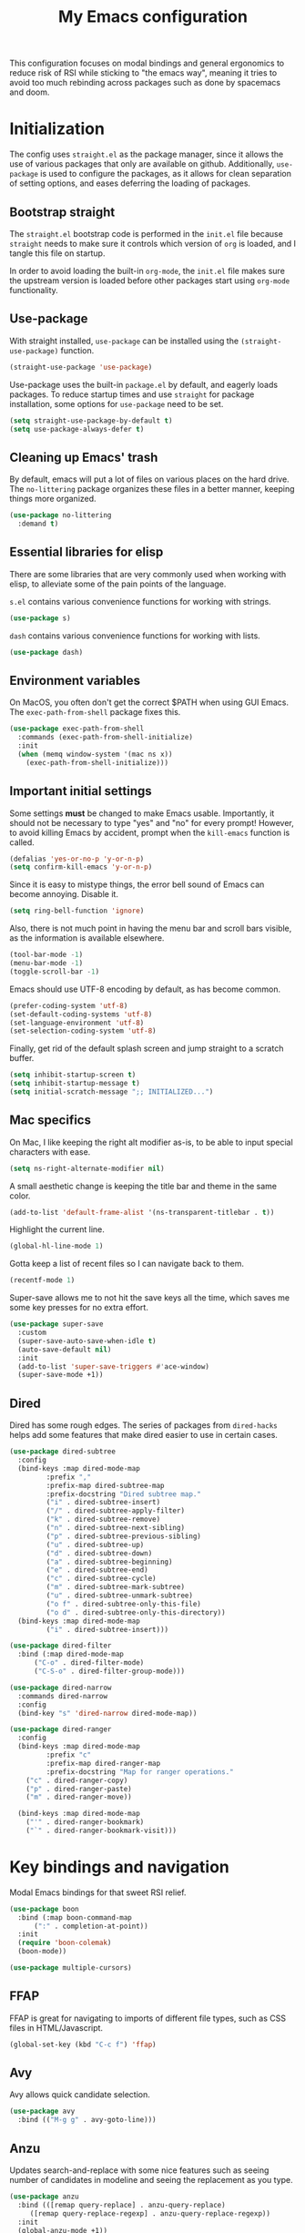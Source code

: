 #+TITLE: My Emacs configuration
#+PROPERTY: tangle "init.el"
#+PROPERTY: header-args :results silent :noweb yes

This configuration focuses on modal bindings and general ergonomics to reduce
risk of RSI while sticking to "the emacs way", meaning it tries to avoid too
much rebinding across packages such as done by spacemacs and doom.

* Initialization

The config uses ~straight.el~ as the package manager, since it allows the use of
various packages that only are available on github. Additionally, ~use-package~ is
used to configure the packages, as it allows for clean separation of setting
options, and eases deferring the loading of packages.

** Bootstrap straight

The ~straight.el~ bootstrap code is performed in the ~init.el~ file because ~straight~
needs to make sure it controls which version of ~org~ is loaded, and I tangle this
file on startup.

In order to avoid loading the built-in ~org-mode~, the ~init.el~ file makes sure the
upstream version is loaded before other packages start using ~org-mode~
functionality.

** Use-package

With straight installed, ~use-package~ can be installed using the
~(straight-use-package)~ function.

#+BEGIN_SRC emacs-lisp
  (straight-use-package 'use-package)
#+END_SRC

Use-package uses the built-in ~package.el~ by default, and eagerly loads packages.
To reduce startup times and use ~straight~ for package installation, some options
for ~use-package~ need to be set.

#+BEGIN_SRC emacs-lisp
  (setq straight-use-package-by-default t)
  (setq use-package-always-defer t)
#+END_SRC

** Cleaning up Emacs' trash

By default, emacs will put a lot of files on various places on the hard drive.
The ~no-littering~ package organizes these files in a better manner, keeping
things more organized.

#+BEGIN_SRC emacs-lisp
  (use-package no-littering
    :demand t)
#+END_SRC

** Essential libraries for elisp

There are some libraries that are very commonly used when working with elisp, to
alleviate some of the pain points of the language.

~s.el~ contains various convenience functions for working with strings.

#+BEGIN_SRC emacs-lisp
  (use-package s)
#+END_SRC

~dash~ contains various convenience functions for working with lists.

#+BEGIN_SRC emacs-lisp
  (use-package dash)
#+END_SRC

** Environment variables

On MacOS, you often don't get the correct $PATH when using GUI Emacs. The
~exec-path-from-shell~ package fixes this.

#+begin_src emacs-lisp
  (use-package exec-path-from-shell
    :commands (exec-path-from-shell-initialize)
    :init
    (when (memq window-system '(mac ns x))
      (exec-path-from-shell-initialize)))
#+end_src

** Important initial settings

Some settings *must* be changed to make Emacs usable. Importantly, it should not
be necessary to type "yes" and "no" for every prompt!  However, to avoid killing
Emacs by accident, prompt when the ~kill-emacs~ function is called.

#+BEGIN_SRC emacs-lisp
  (defalias 'yes-or-no-p 'y-or-n-p)
  (setq confirm-kill-emacs 'y-or-n-p)
#+END_SRC

Since it is easy to mistype things, the error bell sound of Emacs can become
annoying.  Disable it.

#+BEGIN_SRC emacs-lisp
  (setq ring-bell-function 'ignore)
#+END_SRC

Also, there is not much point in having the menu bar and scroll bars visible, as
the information is available elsewhere.

#+BEGIN_SRC emacs-lisp
  (tool-bar-mode -1)
  (menu-bar-mode -1)
  (toggle-scroll-bar -1)
#+END_SRC

Emacs should use UTF-8 encoding by default, as has become common.
#+begin_src emacs-lisp
  (prefer-coding-system 'utf-8)
  (set-default-coding-systems 'utf-8)
  (set-language-environment 'utf-8)
  (set-selection-coding-system 'utf-8)
#+end_src

Finally, get rid of the default splash screen and jump straight to a scratch
buffer.

#+begin_src emacs-lisp
  (setq inhibit-startup-screen t)
  (setq inhibit-startup-message t)
  (setq initial-scratch-message ";; INITIALIZED...")
#+end_src

** Mac specifics

On Mac, I like keeping the right alt modifier as-is, to be able to input special
characters with ease.

#+begin_src emacs-lisp
  (setq ns-right-alternate-modifier nil)
#+end_src

A small aesthetic change is keeping the title bar and theme in the same color.

#+begin_src emacs-lisp
  (add-to-list 'default-frame-alist '(ns-transparent-titlebar . t))
#+end_src

Highlight the current line.
#+begin_src emacs-lisp
  (global-hl-line-mode 1)
#+end_src

Gotta keep a list of recent files so I can navigate back to them.
#+begin_src emacs-lisp
  (recentf-mode 1)
#+end_src

Super-save allows me to not hit the save keys all the time, which saves me some
key presses for no extra effort.

#+begin_src emacs-lisp
  (use-package super-save
    :custom
    (super-save-auto-save-when-idle t)
    (auto-save-default nil)
    :init
    (add-to-list 'super-save-triggers #'ace-window)
    (super-save-mode +1))
#+end_src

** Dired

Dired has some rough edges. The series of packages from ~dired-hacks~ helps add some
features that make dired easier to use in certain cases.

#+begin_src emacs-lisp
  (use-package dired-subtree
    :config
    (bind-keys :map dired-mode-map
	       :prefix ","
	       :prefix-map dired-subtree-map
	       :prefix-docstring "Dired subtree map."
	       ("i" . dired-subtree-insert)
	       ("/" . dired-subtree-apply-filter)
	       ("k" . dired-subtree-remove)
	       ("n" . dired-subtree-next-sibling)
	       ("p" . dired-subtree-previous-sibling)
	       ("u" . dired-subtree-up)
	       ("d" . dired-subtree-down)
	       ("a" . dired-subtree-beginning)
	       ("e" . dired-subtree-end)
	       ("c" . dired-subtree-cycle)
	       ("m" . dired-subtree-mark-subtree)
	       ("u" . dired-subtree-unmark-subtree)
	       ("o f" . dired-subtree-only-this-file)
	       ("o d" . dired-subtree-only-this-directory))
    (bind-keys :map dired-mode-map
	       ("i" . dired-subtree-insert)))

  (use-package dired-filter
    :bind (:map dired-mode-map
		("C-o" . dired-filter-mode)
		("C-S-o" . dired-filter-group-mode)))

  (use-package dired-narrow
    :commands dired-narrow
    :config
    (bind-key "s" 'dired-narrow dired-mode-map))

  (use-package dired-ranger
    :config
    (bind-keys :map dired-mode-map
	       :prefix "c"
	       :prefix-map dired-ranger-map
	       :prefix-docstring "Map for ranger operations."
      ("c" . dired-ranger-copy)
      ("p" . dired-ranger-paste)
      ("m" . dired-ranger-move))

    (bind-keys :map dired-mode-map
      ("'" . dired-ranger-bookmark)
      ("`" . dired-ranger-bookmark-visit)))
#+end_src

* Key bindings and navigation

Modal Emacs bindings for that sweet RSI relief.

#+begin_src emacs-lisp
  (use-package boon
    :bind (:map boon-command-map
		(":" . completion-at-point))
    :init
    (require 'boon-colemak)
    (boon-mode))

  (use-package multiple-cursors)
#+END_src

** FFAP

FFAP is great for navigating to imports of different file types, such as CSS
files in HTML/Javascript.

#+begin_src emacs-lisp
  (global-set-key (kbd "C-c f") 'ffap)
#+end_src

** Avy

Avy allows quick candidate selection.
#+begin_src emacs-lisp
  (use-package avy
    :bind (("M-g g" . avy-goto-line)))
#+end_src

** Anzu

Updates search-and-replace with some nice features such as seeing number of
candidates in modeline and seeing the replacement as you type.

#+begin_src emacs-lisp
  (use-package anzu
    :bind (([remap query-replace] . anzu-query-replace)
	   ([remap query-replace-regexp] . anzu-query-replace-regexp))
    :init
    (global-anzu-mode +1))
#+end_src

** Undo tree

Undo tree is perfect when making mistakes.

#+begin_src emacs-lisp
  (use-package undo-tree
    :bind ("M-g u" . undo-tree-visualize)
    :init
    (global-undo-tree-mode))
#+end_src

** Kill ring navigation

Browse-kill-ring displays a buffer with the kill ring content.

#+begin_src emacs-lisp
  (use-package browse-kill-ring
    :bind ("M-g y" . browse-kill-ring))
#+end_src

** Completion framework

After actively using both Ivy and Helm as a generic completion framework, I've
settled on something simpler. They both do a lot of things I don't
need. Overall, I like Ivy slightly better, since Helm has a small but noticable
delay when opening a buffer.

Selectrum is a nice compromise between Emacs itself and the bigger frameworks like
Ivy and Helm. It uses the built-in ~completing-read~ function instead of
implementing it's own, and is therefore easier to hack on than the alternatives.

~Prescient~ is a package for sorting completing-read results according to
frecency, and importantly works across Emacs sessions. Every time I try a
different completion package I miss the cross-session sorting this package
provides.

#+begin_src emacs-lisp
  (use-package prescient
    :commands (prescient-persist-mode))
  (use-package selectrum-prescient
    :commands (selectrum-prescient-mode))
#+end_src

#+begin_src emacs-lisp
  (use-package selectrum
    :init
    (selectrum-mode 1)
    (selectrum-prescient-mode 1)
    (prescient-persist-mode 1))
#+end_src

~Consult~ adds some niceties on top of ~completing-read~, most importantly a
buffer switching method that includes virtual buffers such as recent files, and
an annotation mode that displays documentation and key bindings inline. Since it
extends ~completing-read~, it works well with ~selectrum~.

#+begin_src emacs-lisp
  (use-package consult
    :straight (consult :type git :host github :repo "minad/consult" :file "consult.el")
    :bind (("M-g o" . consult-outline)
	   ("M-g l" . consult-line)
	   ("C-x b" . consult-buffer)
	   ("C-x 4 b" . consult-buffer-other-window)
	   ("C-x 5 b" . consult-buffer-other-frame)
	   (:map boon-command-map
		 ("p" . consult-line)))
    :init
    (consult-annotate-mode))
#+end_src

** Imenu

IMenu is a useful, built-in navigation tool for many modes, but is unbound. Bind to ~M-i~, since that's only used for indentation by default.
#+begin_src emacs-lisp
  (bind-key "M-i" 'imenu)
#+end_src

However, IMenu will often require navigating through multiple menus. Since I
have fuzzy completion it's better if the list of IMenu entries can be searched
in its entirety. The ~flimenu~ package flattens the ~imenu~ so this works.

#+begin_src emacs-lisp
  (use-package flimenu
    :hook (after-init . flimenu-global-mode))
#+end_src

** Bufler

Bufler is a nice replacement for IBuffer that allows better and simpler
grouping, grouping into many levels, and an interaction scheme somewhat aligned
with magit.

#+begin_src emacs-lisp
  (use-package bufler
    :bind ("C-x C-b" . bufler)
    :hook (after-init . bufler-mode))
#+end_src

The bufler buffer grouping/switching functionality is a bit buggy, and will
either add buffer headers to the buffer list, or hide the buffer list
entirely. I therefore rely on regular buffer switching, and only use bufler as
an Ibuffer replacement.

** Crux

The Crux package contains a bunch of useful shortcuts.

#+begin_src emacs-lisp
  (use-package crux
    :bind (("C-c o" . crux-open-with)
	   ("C-^" . crux-top-join-line)
	   ("C-c n" . crux-cleanup-buffer-or-region)
	   ("C-c u" . crux-view-url)
	   ("C-a" . crux-move-beginning-of-line)
	   ("C-c e" . crux-eval-and-replace)
	   ("C-x 4 t" . crux-transpose-windows)
	   ("C-c k" . crux-kill-other-buffers)
	   ("C-c D" . crux-delete-file-and-buffer)))
#+end_src

* Looks and layout

** Theme and fonts
#+begin_src emacs-lisp
    (load (concat user-emacs-directory "synthetiq-theme.el"))
  (load (concat user-emacs-directory "synthetiq-light-theme.el"))
#+end_src

Julia Mono has a lot of unicode symbols, perfect for e.g. Agda.

#+BEGIN_SRC emacs-lisp
  (set-face-attribute 'default nil :family "JuliaMono" :height 130)
  (set-face-attribute 'fixed-pitch nil :family "JuliaMono" :height 130)
  (set-face-attribute 'variable-pitch nil :family "JuliaMono" :height 130)
#+END_SRC

** Modeline

Push some elements to the right on the modeline, so it looks more balanced.

#+begin_src emacs-lisp
  (defun mode-line-fill (reserve)
    "Return empty space using FACE and leaving RESERVE space on the right."
    (unless reserve
      (setq reserve 20))
    (when (and window-system (eq 'right (get-scroll-bar-mode)))
      (setq reserve (- reserve 1)))
    (propertize " "
		'display `((space :align-to (- (+ right right-fringe right-margin) ,reserve)))))
#+end_src

The minions package gathers minor modes together in a nice manner
#+begin_src emacs-lisp
  (use-package minions
    :init
    (minions-mode)
    (setq-default mode-line-format (list
				    "%e"
				    mode-line-front-space
				    mode-line-mule-info
				    mode-line-client
				    mode-line-modified
				    mode-line-remote
				    mode-line-frame-identification
				    mode-line-buffer-identification
				    "   "
				    mode-line-position
				    vc-mode
				    minions-mode-line-modes
				    '(:eval (mode-line-fill (+ (length (format-mode-line mode-line-misc-info)) 0)))
				    mode-line-misc-info))
    )
#+end_src

I like seeing the current time when I'm working, as I often run Emacs in
full-screen mode. I don't need to see my computer's load level, so that is
hidden.

#+begin_src emacs-lisp
  (setq display-time-default-load-average nil)
  (setq display-time-format " %k:%M")
  (display-time-mode 1)
#+end_src

To make it clearer whether I'm in God mode or not, the mode line should change
color when god mode is active. Additionally, the cursor should change into a
line.
#+begin_src emacs-lisp
  (defun my-god-mode-update-cursor ()
      (setq cursor-type (if (or god-local-mode buffer-read-only)
			  'box
			  'bar)))
  (add-hook 'god-mode-enabled-hook #'my-god-mode-update-cursor)
  (add-hook 'god-mode-disabled-hook #'my-god-mode-update-cursor)
  (setq-default cursor-type 'bar)
#+end_src

** Rainbow delimiters

Rainbow delimiters make it easier to spot nesting of parentheses etc.
#+begin_src emacs-lisp
  (use-package rainbow-delimiters
    :hook (prog-mode . rainbow-delimiters-mode))
#+end_src


** Icons

Iconography allows quickly identifying information about an object. For
instance, files are easier to identify when their file type is shown as an
icon. The ~all-the-icons~ family of packages enables icons for various emacs
modes.

The base package.
#+BEGIN_SRC emacs-lisp
  (use-package all-the-icons)
#+END_SRC

Integration with Dired, which displays file types as an icon.

#+BEGIN_SRC emacs-lisp
  (use-package all-the-icons-dired
    :hook (dired-mode . all-the-icons-dired-mode))
#+END_SRC

IBuffer can also display file types of buffers using all-the-icons.

#+BEGIN_SRC emacs-lisp
  (use-package all-the-icons-ibuffer
    :init
    (all-the-icons-ibuffer-mode 1))
#+END_SRC

*** Font caches

Emacs may render icons slowly due to the way fonts are cached.  Performance can
be increased by not compacting font caches, at the cost of some RAM.

#+BEGIN_SRC emacs-lisp
  (setq inhibit-compacting-font-caches t)
#+END_SRC

** Showing key bindings

~which-key~ displays the key bindings available for a hotkey after a
short while. This helps discoverability immensely.

#+BEGIN_SRC emacs-lisp
  (use-package which-key
    :init
    (which-key-mode))
#+END_SRC

** Layout

When writing prose, I want the layout be as distraction-free as
possible. Olivetti-mode supports this with minimal fuzz. Olivetti defaults to a
width of 70, which is a tad too narrow for my taste, so it is raised to 80.

#+BEGIN_SRC emacs-lisp
  (use-package olivetti
    :hook (text-mode . olivetti-mode)
    :custom
    (olivetti-body-width 82))
#+END_SRC

Emacs is commonly used maximized. Default to maximizing Emacs on startup.

#+begin_src emacs-lisp
  (add-to-list 'default-frame-alist '(fullscreen . maximized))
#+end_src

* Windows, projects, and buffers

Emacs comes with ~winner-mode~, which allows navigating to old window layouts.
Great if you accidentally close your windows!

#+BEGIN_SRC emacs-lisp
  (winner-mode 1)
#+END_SRC

** Project management

Done by the built-in ~project.el~. I use Magit instead of the built-in VC-mode and
ripgrep for search, so bind those commands.

#+begin_src emacs-lisp
  (use-package project
    :straight nil
    :init
    (add-to-list 'project-switch-commands '(?\m "Magit" magit-status))
    (add-to-list 'project-switch-commands '(?r "Ripgrep" deadgrep)))
#+end_src

** Windows

The ~ace-window~ package is great for jumping between windows.  The [[https://github.com/abo-abo/ace-window#change-the-action-midway][dispatch keys]]
are very useful!

#+BEGIN_SRC emacs-lisp
  (use-package ace-window
    :bind ("M-o" . ace-window))
#+END_SRC

** File system

Dired is great for generic movement around the file system, as well as generic
options such as copying and renaming files across folders. However, it defaults
to displaying too much information, and feels cluttered. Disable this extra
information. If needed, it is available under the ~(~ key.

#+begin_src emacs-lisp
  (use-package dired
    :straight nil
    :ensure nil
    :hook (dired-mode . dired-hide-details-mode))
#+end_src

* Prose and life management

By default, text should auto-fill to 80 characters. This makes it easier to work
with olivetti, and makes vertical splits much more comfortable.

#+BEGIN_SRC emacs-lisp
  (setq-default fill-column 80)
  (add-hook 'text-mode-hook 'auto-fill-mode)
#+END_SRC

** Org mode

Instead of indenting all text to match the header, I like only indenting the
header, so that I have more horizontal characters for each line.

#+BEGIN_SRC emacs-lisp
  (setq org-indent-indentation-per-level 1)
  (setq org-adapt-indentation nil)
#+END_SRC

Org has a tendency to do weird stuff with whitespace when toggling
headings. Disable this behavior. Also, display the spacing between headings even
when they are closed.

#+BEGIN_SRC emacs-lisp
  (setq org-cycle-separator-lines 1)
  (customize-set-variable 'org-blank-before-new-entry
			  '((heading . nil)
			    (plain-list-item . nil)))
#+END_SRC

*** The agenda

The org files needed for my agenda is available in my Dropbox folder.

#+begin_src emacs-lisp
  (setq my/org-agenda-dir "~/Dropbox/orgfiles/")
#+end_src

#+begin_src emacs-lisp
  (setq org-directory my/org-agenda-dir
	org-agenda-files (concat user-emacs-directory "agenda-files"))
#+end_src

Org capture requires capture templates to be the most useful.

#+begin_src emacs-lisp
  (setq org-capture-templates
	`(("i" "inbox" entry (file ,(concat my/org-agenda-dir "inbox.org"))
	   "* TODO %?")))
#+end_src

Org agenda is nice for seeing an overview of the state of various org files at
once. Set it up so it shows my todos from various files.

#+begin_src emacs-lisp
  (setq my/org-agenda-todo-view
	`(" " "Agenda"
	  ((agenda ""
		   ((org-agenda-span 'day)
		    (org-deadline-warning-days 365)))
	   (todo "TODO"
		 ((org-agenda-overriding-header "Inbox")
		  (org-agenda-files '(,(concat my/org-agenda-dir "inbox.org")))))
	   (todo "TODO"
		 ((org-agenda-overriding-header "Eposter")
		  (org-agenda-files '(,(concat my/org-agenda-dir "emails.org")))))
	   (todo "NEXT"
		 ((org-agenda-overriding-header "In Progress")
		  (org-agenda-files '(,(concat my/org-agenda-dir "someday.org")
				      ,(concat my/org-agenda-dir "projects.org")
				      ,(concat my/org-agenda-dir "next.org")))
		  ))
	   (todo "TODO"
		 ((org-agenda-overriding-header "Prosjekter")
		  (org-agenda-files '(,(concat my/org-agenda-dir "projects.org")))
		  ))
	   (todo "TODO"
		 ((org-agenda-overriding-header "Enkeltoppgaver")
		  (org-agenda-files '(,(concat my/org-agenda-dir "next.org")))
		  (org-agenda-skip-function '(org-agenda-skip-entry-if 'deadline 'scheduled))))
	   nil)))
#+end_src

Show todo items in agenda that have been set to done in this session, or are
scheduled for today.

#+begin_src emacs-lisp
  (setq org-agenda-start-with-log-mode t)
#+end_src

There are some unnecessary horizontal lines in the agenda that take up space and
clutter the view. Remove them.
#+begin_src emacs-lisp
  (setq org-agenda-block-separator nil)
#+end_src

Make the agenda real easy to get to, to reduce overhead when working with task
management. This binds a shortcut to my agenda view to ~<F1>~.

#+begin_src emacs-lisp
  (defun my/org-agenda ()
    "Show my org agenda"
    (interactive)
    (org-agenda nil " "))

  (bind-key "<f1>" 'my/org-agenda)
#+end_src

#+begin_src emacs-lisp
  (defun my/org-babel-langs ()
    (org-babel-do-load-languages
     'org-babel-load-languages
     '((restclient . t))))
#+end_src



***** Refiling

Org mode is better if you can move stuff around easily. This is called refiling.
#+begin_src emacs-lisp
  (setq org-refile-use-outline-path 'file
	org-outline-path-complete-in-steps nil)
#+end_src

I need some targets to refile to.

#+begin_src emacs-lisp
  (setq org-refile-targets '(("next.org" :level . 0)
			     ("someday.org" :level . 0)
			     ("calendar.org" :level . 0)
			     ("emails.org" :level . 0)
			     ("projects.org" :maxlevel . 1)))
#+end_src

*** Finalization

Setup the actual org package.

#+begin_src emacs-lisp
  (use-package org
    :bind (("C-c c" . org-capture)
	   ("C-c l" . org-store-link))
    :init
    (setq org-agenda-custom-commands (list my/org-agenda-todo-view)))
#+end_src

** Markdown

Sometimes I work with markdown, for instance when writing documentation for
packages at work.

#+begin_src emacs-lisp
  (use-package markdown-mode
    :mode (("README\\.md\\'" . gfm-mode)
	   ("\\.md\\'" . markdown-mode)
	   ("\\.markdown\\'" . markdown-mode))
    :init
    (setq markdown-command "multimarkdown"))
#+end_src

* Programming

Line numbers are useful for navigation when using prog-mode.

#+begin_src emacs-lisp
  (add-hook 'prog-mode-hook 'display-line-numbers-mode)
#+end_src

** Snippets

Yasnippet is used for snippet support.

#+begin_src emacs-lisp
  (use-package yasnippet
    :init
    (yas-global-mode))
#+end_src

A bunch of default snippets are found in an external package.

#+begin_src emacs-lisp
  (use-package yasnippet-snippets
    :config
    (yasnippet-snippets-initialize))
#+end_src

** Errors

Flycheck performs error checking. There is also the built-in ~flymake~, but I've
had crashes on Windows when ~flymake~ tries to check a buffer that's currently
used by another process (such as when formatting a buffer).

#+begin_src emacs-lisp
  (use-package flycheck)
#+end_src

Integration with ~lsp-mode~ is automatic.

** LSP

The main coding environment is provided by the ~lsp-mode~ package family, which
just keeps getting better and better.

It is available under the ~<C-c i>~ prefix.

#+begin_src emacs-lisp
  (use-package lsp-mode
    :hook ((lsp-mode . lsp-enable-which-key-integration))
    :custom
    (lsp-keymap-prefix "C-c i"))
#+end_src

~lsp-ui~ provides some nice additional features such as a peek mode for finding
references and documentation display. However, I don't like the sideline
display, as it is too noisy.

#+begin_src emacs-lisp
  (use-package lsp-ui
    :commands lsp-ui-mode
    :hook (lsp-mode . lsp-ui-mode)
    :bind (:map lsp-ui-mode-map
		([remap xref-find-definitions] . lsp-ui-peek-find-definitions)
		([remap xref-find-references] . lsp-ui-peek-find-references))
    :custom
    (lsp-ui-sideline-enable nil)
    (lsp-ui-doc-enable nil)
    (lsp-ui-doc-position 'at-point))
#+end_src

** Structured editing

Smartparens enables features of structured editing into any language that can
display pairs.

#+begin_src emacs-lisp
  (use-package smartparens
    :commands (sp-local-pair smartparens-global-mode sp-use-paredit-bindings)
    :init
    (sp-local-pair 'emacs-lisp-mode "`" "'")
    (sp-local-pair 'emacs-lisp-mode "'" nil :actions nil)
    (smartparens-global-mode)
    (sp-use-smartparens-bindings))
#+end_src

** Languages

*** JavaScript

In Emacs 27, there is a new built-in JavaScript mode which is much better than
earlier modes, and supports JSX syntax well.

#+begin_src emacs-lisp
  (use-package rjsx-mode
    :mode ("\\.js\\'" "\\.jsx\\'")
    :custom
    (js2-mode-show-parse-errors nil)
    (js2-mode-show-strict-warnings nil)
    (js2-basic-offset 2)
    (js-indent-level 2)
    :hook ((js2-mode rjsx-mode) . lsp-deferred)
    :bind (:map rjsx-mode-map
		("M-." . lsp-ui-peek-find-definitions)
		("M-?" . lsp-ui-peek-find-references)))
#+end_src

I often use =prettier= as my formatter. The =prettier.el= package is good for
handling autoformat on save etc. ~global-prettier-mode~ enables Prettier for
javascript, typescript etc.

#+begin_src emacs-lisp
  (use-package prettier-js
    :hook ((js-mode scss-mode css-mode json-mode) . prettier-js-mode))
#+end_src

*** JSON

JSON-mode includes some niceties for working with JSON, including a formatter in ~json-format~.
#+begin_src emacs-lisp
(use-package json-mode)
#+end_src

*** Rust

Rust is well-supported by the ~rust-analyzer~ LSP server. The ~rustic~ mode
automatically sets up all the things you'd like to have when working with Rust
and Emacs.

#+begin_src emacs-lisp
  (use-package rustic
    :commands (rustic-mode)
    :custom
    (rustic-lsp-server 'rust-analyzer))
#+end_src

Rustic supports a popup for controlling various compilation, testing
etc. commands. By default it is bound to ~<C-c C-p>~.

*** Haskell

The emacs =haskell-mode= contains a lot of useful features for working with
Haskell, including syntax highlighting.

#+begin_src emacs-lisp
  (use-package haskell-mode
    :bind (:map haskell-mode-map
		("<f8>" . haskell-navigate-imports))
    :hook ((haskell-mode . haskell-auto-insert-module-template)))
#+end_src

The ~haskell-language-server~ provides IDE features through LSP.
#+begin_src emacs-lisp
  (use-package lsp-haskell
    :hook ((haskell-mode . lsp)
	   (literate-haskell-mode . lsp)))
#+end_src


*** Nix

Nix syntax  is used to write code for the Nix package management/build/system
management/OS tool.

#+begin_src emacs-lisp
  (use-package nix-mode)
#+end_src

*** Zig

Syntax highlighting for zig files.
#+begin_src emacs-lisp
  (use-package zig-mode)
#+end_src

*** Agda

#+begin_src emacs-lisp
  (use-package agda2-mode
    :straight nil
    :mode (("\\.agda\\'" . agda2-mode)
	   ("\\.lagda.md\\'" . agda2-mode))
    :init
    (load-file (let ((coding-system-for-read 'utf-8))
		 (shell-command-to-string "agda-mode locate"))))
#+end_src

*** REST Queries

The ~restclient~ package can be used for querying REST endpoints, and is well
suited for use with literate org files through ~ob-restclient~.
#+begin_src emacs-lisp
  (use-package restclient)
  (use-package ob-restclient
    :defer nil)
#+end_src

*** CSV

#+begin_src emacs-lisp
  (use-package csv-mode)
#+end_src

* Version control

Magit is the best git client ever.

#+BEGIN_SRC emacs-lisp
  (use-package magit
    :bind ("C-x g" . magit-status))
#+END_SRC

When programming, it is useful to see which lines have been changed when editing
a file. ~Git-Gutter~ does this. I like the ~git-gutter-+~ package which has a nice
minimal skin.

#+BEGIN_SRC emacs-lisp
  (use-package git-gutter-fringe+
    :hook (prog-mode . git-gutter+-mode)
    :init
    (require 'git-gutter-fringe+)
    (git-gutter-fr+-minimal)
    )
#+END_SRC

Every once in a while it's nice to visit older versions of a file. Magit can do
this, but is somewhat cumbersome to use. ~git-timemachine~ provides an easy-to-use
alternative.

#+BEGIN_SRC emacs-lisp
  (use-package git-timemachine
    :commands (git-timemachine)
    :bind ("C-x G" . git-timemachine))
#+END_SRC

* Finalization

#+begin_src emacs-lisp
(load-theme 'synthetiq-light t)
#+end_src
